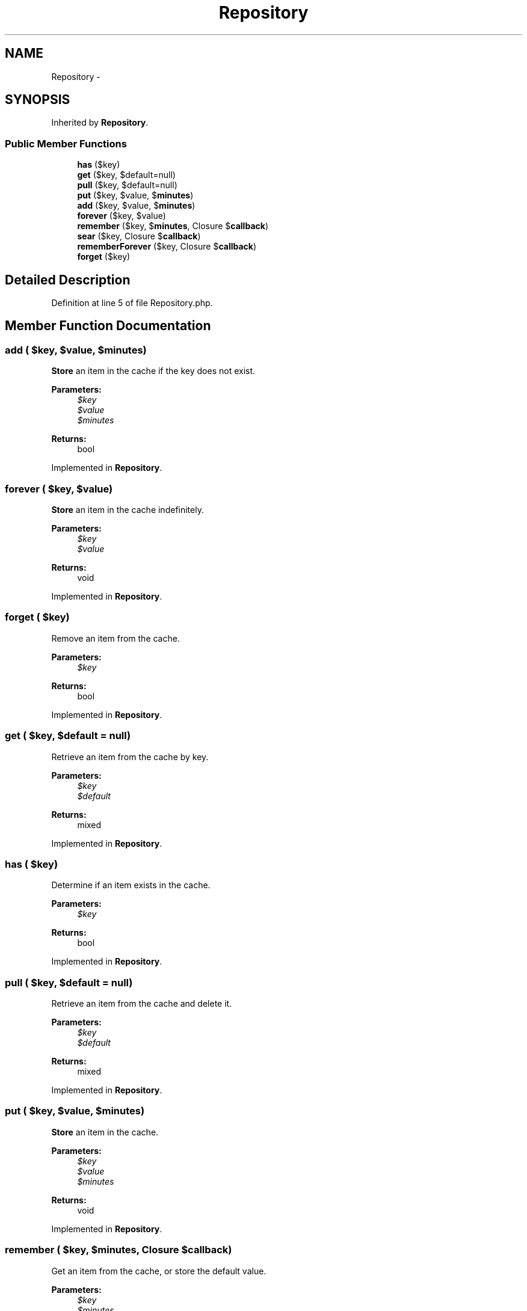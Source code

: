 .TH "Repository" 3 "Tue Apr 14 2015" "Version 1.0" "VirtualSCADA" \" -*- nroff -*-
.ad l
.nh
.SH NAME
Repository \- 
.SH SYNOPSIS
.br
.PP
.PP
Inherited by \fBRepository\fP\&.
.SS "Public Member Functions"

.in +1c
.ti -1c
.RI "\fBhas\fP ($key)"
.br
.ti -1c
.RI "\fBget\fP ($key, $default=null)"
.br
.ti -1c
.RI "\fBpull\fP ($key, $default=null)"
.br
.ti -1c
.RI "\fBput\fP ($key, $value, $\fBminutes\fP)"
.br
.ti -1c
.RI "\fBadd\fP ($key, $value, $\fBminutes\fP)"
.br
.ti -1c
.RI "\fBforever\fP ($key, $value)"
.br
.ti -1c
.RI "\fBremember\fP ($key, $\fBminutes\fP, Closure $\fBcallback\fP)"
.br
.ti -1c
.RI "\fBsear\fP ($key, Closure $\fBcallback\fP)"
.br
.ti -1c
.RI "\fBrememberForever\fP ($key, Closure $\fBcallback\fP)"
.br
.ti -1c
.RI "\fBforget\fP ($key)"
.br
.in -1c
.SH "Detailed Description"
.PP 
Definition at line 5 of file Repository\&.php\&.
.SH "Member Function Documentation"
.PP 
.SS "add ( $key,  $value,  $minutes)"
\fBStore\fP an item in the cache if the key does not exist\&.
.PP
\fBParameters:\fP
.RS 4
\fI$key\fP 
.br
\fI$value\fP 
.br
\fI$minutes\fP 
.RE
.PP
\fBReturns:\fP
.RS 4
bool 
.RE
.PP

.PP
Implemented in \fBRepository\fP\&.
.SS "forever ( $key,  $value)"
\fBStore\fP an item in the cache indefinitely\&.
.PP
\fBParameters:\fP
.RS 4
\fI$key\fP 
.br
\fI$value\fP 
.RE
.PP
\fBReturns:\fP
.RS 4
void 
.RE
.PP

.PP
Implemented in \fBRepository\fP\&.
.SS "forget ( $key)"
Remove an item from the cache\&.
.PP
\fBParameters:\fP
.RS 4
\fI$key\fP 
.RE
.PP
\fBReturns:\fP
.RS 4
bool 
.RE
.PP

.PP
Implemented in \fBRepository\fP\&.
.SS "get ( $key,  $default = \fCnull\fP)"
Retrieve an item from the cache by key\&.
.PP
\fBParameters:\fP
.RS 4
\fI$key\fP 
.br
\fI$default\fP 
.RE
.PP
\fBReturns:\fP
.RS 4
mixed 
.RE
.PP

.PP
Implemented in \fBRepository\fP\&.
.SS "has ( $key)"
Determine if an item exists in the cache\&.
.PP
\fBParameters:\fP
.RS 4
\fI$key\fP 
.RE
.PP
\fBReturns:\fP
.RS 4
bool 
.RE
.PP

.PP
Implemented in \fBRepository\fP\&.
.SS "pull ( $key,  $default = \fCnull\fP)"
Retrieve an item from the cache and delete it\&.
.PP
\fBParameters:\fP
.RS 4
\fI$key\fP 
.br
\fI$default\fP 
.RE
.PP
\fBReturns:\fP
.RS 4
mixed 
.RE
.PP

.PP
Implemented in \fBRepository\fP\&.
.SS "put ( $key,  $value,  $minutes)"
\fBStore\fP an item in the cache\&.
.PP
\fBParameters:\fP
.RS 4
\fI$key\fP 
.br
\fI$value\fP 
.br
\fI$minutes\fP 
.RE
.PP
\fBReturns:\fP
.RS 4
void 
.RE
.PP

.PP
Implemented in \fBRepository\fP\&.
.SS "remember ( $key,  $minutes, Closure $callback)"
Get an item from the cache, or store the default value\&.
.PP
\fBParameters:\fP
.RS 4
\fI$key\fP 
.br
\fI$minutes\fP 
.br
\fI$callback\fP 
.RE
.PP
\fBReturns:\fP
.RS 4
mixed 
.RE
.PP

.PP
Implemented in \fBRepository\fP\&.
.SS "rememberForever ( $key, Closure $callback)"
Get an item from the cache, or store the default value forever\&.
.PP
\fBParameters:\fP
.RS 4
\fI$key\fP 
.br
\fI$callback\fP 
.RE
.PP
\fBReturns:\fP
.RS 4
mixed 
.RE
.PP

.PP
Implemented in \fBRepository\fP\&.
.SS "sear ( $key, Closure $callback)"
Get an item from the cache, or store the default value forever\&.
.PP
\fBParameters:\fP
.RS 4
\fI$key\fP 
.br
\fI$callback\fP 
.RE
.PP
\fBReturns:\fP
.RS 4
mixed 
.RE
.PP

.PP
Implemented in \fBRepository\fP\&.

.SH "Author"
.PP 
Generated automatically by Doxygen for VirtualSCADA from the source code\&.
